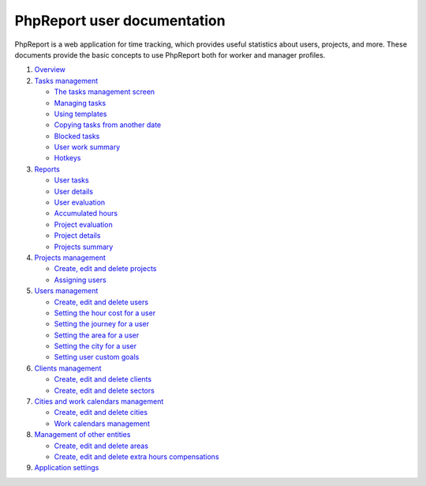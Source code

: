 ############################
PhpReport user documentation
############################

PhpReport is a web application for time tracking, which provides useful
statistics about users, projects, and more. These documents provide the basic
concepts to use PhpReport both for worker and manager profiles.

#. `Overview <overview.rst>`__
#. `Tasks management <tasks.rst>`__

   * `The tasks management screen <tasks.rst#the-tasks-management-screen>`__
   * `Managing tasks <tasks.rst#managing-tasks>`__
   * `Using templates <tasks.rst#using-templates>`__
   * `Copying tasks from another date <tasks.rst#copying-tasks-from-another-date>`__
   * `Blocked tasks <tasks.rst#blocked-tasks>`__
   * `User work summary <tasks.rst#user-work-summary>`__
   * `Hotkeys <tasks.rst#hotkeys>`__

#. `Reports <reports.rst>`__

   * `User tasks <reports.rst#user-tasks>`__
   * `User details <reports.rst#user-details>`__
   * `User evaluation <reports.rst#user-evaluation>`__
   * `Accumulated hours <reports.rst#accumulated-hours>`__
   * `Project evaluation <reports.rst#project-evaluation>`__
   * `Project details <reports.rst#project-details>`__
   * `Projects summary <reports.rst#projects-summary>`__

#. `Projects management <projects-management.rst>`__

   * `Create, edit and delete projects <projects-management.rst#create-edit-and-delete-projects>`__
   * `Assigning users <projects-management.rst#assigning-users>`__

#. `Users management <users-management.rst>`__

   * `Create, edit and delete users <users-management.rst#create-edit-and-delete-users>`__
   * `Setting the hour cost for a user <users-management.rst#setting-the-hour-cost-for-a-user>`__
   * `Setting the journey for a user <users-management.rst#setting-the-journey-for-a-user>`__
   * `Setting the area for a user <users-management.rst#setting-the-area-for-a-user>`__
   * `Setting the city for a user <users-management.rst#setting-the-city-for-a-user>`__
   * `Setting user custom goals <users-management.rst#setting-user-custom-goals>`__

#. `Clients management <clients-management.rst>`__

   * `Create, edit and delete clients <clients-management.rst#create-edit-and-delete-clients>`__
   * `Create, edit and delete sectors <clients-management.rst#create-edit-and-delete-sectors>`__

#. `Cities and work calendars management <cities-calendars-management.rst>`__

   * `Create, edit and delete cities <cities-calendars-management.rst#create-edit-and-delete-cities>`__
   * `Work calendars management <cities-calendars-management.rst#work-calendars-management>`__

#. `Management of other entities <other-management.rst>`__

   * `Create, edit and delete areas <other-management.rst#create-edit-and-delete-areas>`__
   * `Create, edit and delete extra hours compensations <other-management.rst#create-edit-and-delete-extra-hours-compensations>`__

#. `Application settings <settings-management.rst>`__
